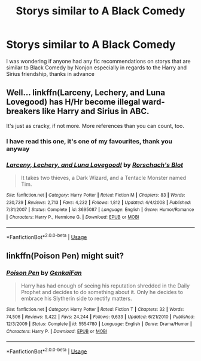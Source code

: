 #+TITLE: Storys similar to A Black Comedy

* Storys similar to A Black Comedy
:PROPERTIES:
:Author: Keephidden
:Score: 6
:DateUnix: 1570153617.0
:DateShort: 2019-Oct-04
:FlairText: Request
:END:
I was wondering if anyone had any fic recommendations on storys that are similar to Black Comedy by Nonjon especially in regards to the Harry and Sirius friendship, thanks in advance


** Well... linkffn(Larceny, Lechery, and Luna Lovegood) has H/Hr become illegal ward-breakers like Harry and Sirius in ABC.

It's just as cracky, if not more. More references than you can count, too.
:PROPERTIES:
:Author: Zpeed1
:Score: 3
:DateUnix: 1570162753.0
:DateShort: 2019-Oct-04
:END:

*** I have read this one, it's one of my favourites, thank you anyway
:PROPERTIES:
:Author: Keephidden
:Score: 2
:DateUnix: 1570373240.0
:DateShort: 2019-Oct-06
:END:


*** [[https://www.fanfiction.net/s/3695087/1/][*/Larceny, Lechery, and Luna Lovegood!/*]] by [[https://www.fanfiction.net/u/686093/Rorschach-s-Blot][/Rorschach's Blot/]]

#+begin_quote
  It takes two thieves, a Dark Wizard, and a Tentacle Monster named Tim.
#+end_quote

^{/Site/:} ^{fanfiction.net} ^{*|*} ^{/Category/:} ^{Harry} ^{Potter} ^{*|*} ^{/Rated/:} ^{Fiction} ^{M} ^{*|*} ^{/Chapters/:} ^{83} ^{*|*} ^{/Words/:} ^{230,739} ^{*|*} ^{/Reviews/:} ^{2,713} ^{*|*} ^{/Favs/:} ^{4,232} ^{*|*} ^{/Follows/:} ^{1,812} ^{*|*} ^{/Updated/:} ^{4/4/2008} ^{*|*} ^{/Published/:} ^{7/31/2007} ^{*|*} ^{/Status/:} ^{Complete} ^{*|*} ^{/id/:} ^{3695087} ^{*|*} ^{/Language/:} ^{English} ^{*|*} ^{/Genre/:} ^{Humor/Romance} ^{*|*} ^{/Characters/:} ^{Harry} ^{P.,} ^{Hermione} ^{G.} ^{*|*} ^{/Download/:} ^{[[http://www.ff2ebook.com/old/ffn-bot/index.php?id=3695087&source=ff&filetype=epub][EPUB]]} ^{or} ^{[[http://www.ff2ebook.com/old/ffn-bot/index.php?id=3695087&source=ff&filetype=mobi][MOBI]]}

--------------

*FanfictionBot*^{2.0.0-beta} | [[https://github.com/tusing/reddit-ffn-bot/wiki/Usage][Usage]]
:PROPERTIES:
:Author: FanfictionBot
:Score: 1
:DateUnix: 1570162806.0
:DateShort: 2019-Oct-04
:END:


** linkffn(Poison Pen) might suit?
:PROPERTIES:
:Author: FenHarellan
:Score: 1
:DateUnix: 1570209445.0
:DateShort: 2019-Oct-04
:END:

*** [[https://www.fanfiction.net/s/5554780/1/][*/Poison Pen/*]] by [[https://www.fanfiction.net/u/1013852/GenkaiFan][/GenkaiFan/]]

#+begin_quote
  Harry has had enough of seeing his reputation shredded in the Daily Prophet and decides to do something about it. Only he decides to embrace his Slytherin side to rectify matters.
#+end_quote

^{/Site/:} ^{fanfiction.net} ^{*|*} ^{/Category/:} ^{Harry} ^{Potter} ^{*|*} ^{/Rated/:} ^{Fiction} ^{T} ^{*|*} ^{/Chapters/:} ^{32} ^{*|*} ^{/Words/:} ^{74,506} ^{*|*} ^{/Reviews/:} ^{9,422} ^{*|*} ^{/Favs/:} ^{24,244} ^{*|*} ^{/Follows/:} ^{9,633} ^{*|*} ^{/Updated/:} ^{6/21/2010} ^{*|*} ^{/Published/:} ^{12/3/2009} ^{*|*} ^{/Status/:} ^{Complete} ^{*|*} ^{/id/:} ^{5554780} ^{*|*} ^{/Language/:} ^{English} ^{*|*} ^{/Genre/:} ^{Drama/Humor} ^{*|*} ^{/Characters/:} ^{Harry} ^{P.} ^{*|*} ^{/Download/:} ^{[[http://www.ff2ebook.com/old/ffn-bot/index.php?id=5554780&source=ff&filetype=epub][EPUB]]} ^{or} ^{[[http://www.ff2ebook.com/old/ffn-bot/index.php?id=5554780&source=ff&filetype=mobi][MOBI]]}

--------------

*FanfictionBot*^{2.0.0-beta} | [[https://github.com/tusing/reddit-ffn-bot/wiki/Usage][Usage]]
:PROPERTIES:
:Author: FanfictionBot
:Score: 3
:DateUnix: 1570209469.0
:DateShort: 2019-Oct-04
:END:
